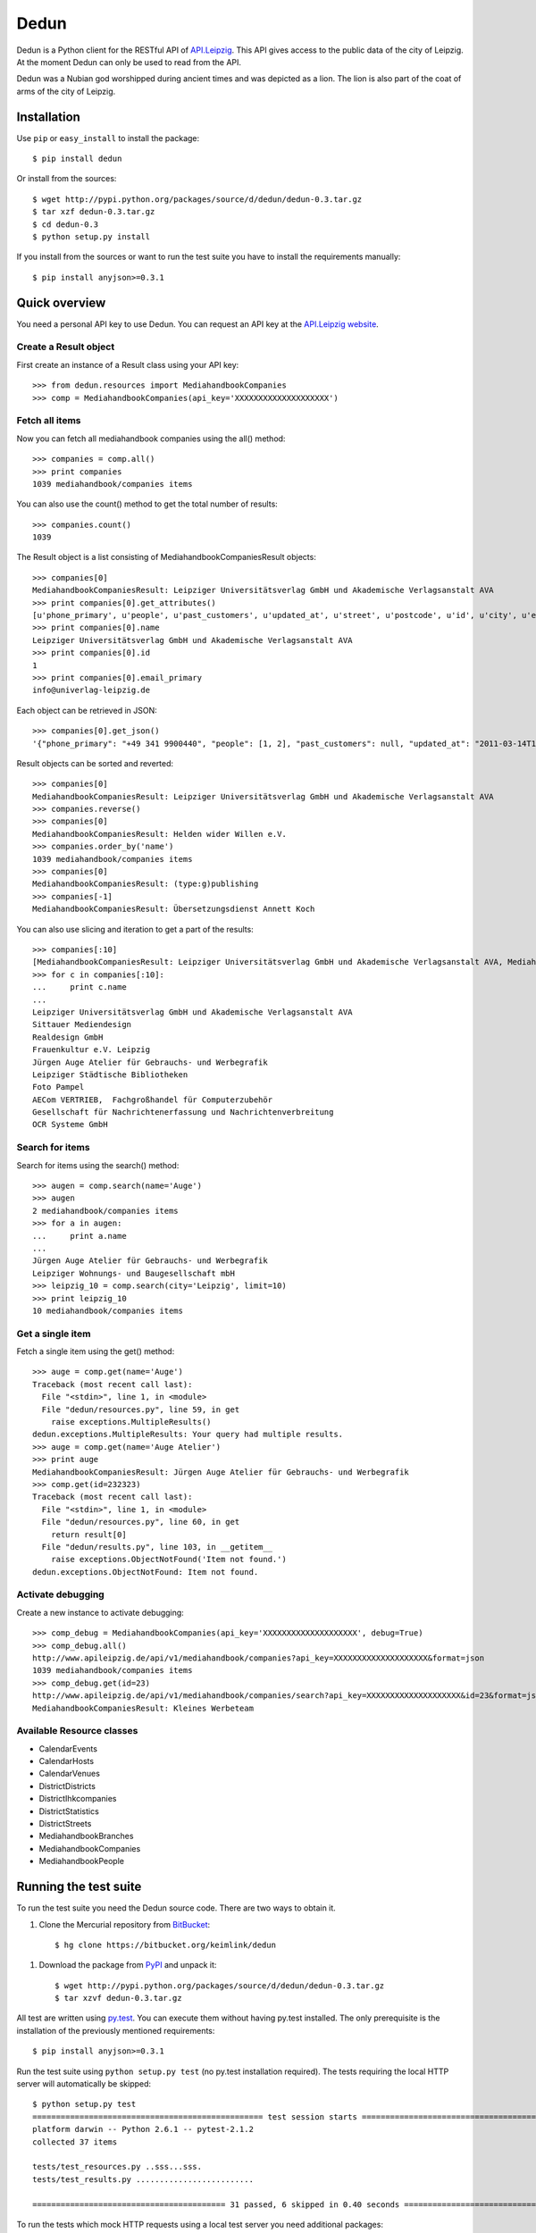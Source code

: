 Dedun
*****

Dedun is a Python client for the RESTful API of `API.Leipzig
<http://www.apileipzig.de/>`_. This API gives access to the public data of the
city of Leipzig. At the moment Dedun can only be used to read from the API.

Dedun was a Nubian god worshipped during ancient times and was depicted as a
lion. The lion is also part of the coat of arms of the city of Leipzig.

Installation
============

Use ``pip`` or ``easy_install`` to install the package::

    $ pip install dedun

Or install from the sources::

    $ wget http://pypi.python.org/packages/source/d/dedun/dedun-0.3.tar.gz
    $ tar xzf dedun-0.3.tar.gz
    $ cd dedun-0.3
    $ python setup.py install

If you install from the sources or want to run the test suite you have to
install the requirements manually::

    $ pip install anyjson>=0.3.1

Quick overview
==============

You need a personal API key to use Dedun. You can request an API key at the
`API.Leipzig website <http://www.apileipzig.de/>`_.

Create a Result object
----------------------

First create an instance of a Result class using your API key::

>>> from dedun.resources import MediahandbookCompanies
>>> comp = MediahandbookCompanies(api_key='XXXXXXXXXXXXXXXXXXXX')

Fetch all items
---------------

Now you can fetch all mediahandbook companies using the all() method::

    >>> companies = comp.all()
    >>> print companies
    1039 mediahandbook/companies items

You can also use the count() method to get the total number of results::

    >>> companies.count()
    1039

The Result object is a list consisting of MediahandbookCompaniesResult objects::

    >>> companies[0]
    MediahandbookCompaniesResult: Leipziger Universitätsverlag GmbH und Akademische Verlagsanstalt AVA
    >>> print companies[0].get_attributes()
    [u'phone_primary', u'people', u'past_customers', u'updated_at', u'street', u'postcode', u'id', u'city', u'email_secondary', u'fax_secondary', u'mobile_secondary', u'housenumber_additional', u'housenumber', u'fax_primary', u'resources', u'main_activity', u'old_id', u'sub_branches', u'sub_market_id', u'mobile_primary', u'url_primary', u'url_secondary', u'name', u'created_at', u'phone_secondary', u'products', u'email_primary', u'main_branch_id']
    >>> print companies[0].name
    Leipziger Universitätsverlag GmbH und Akademische Verlagsanstalt AVA
    >>> print companies[0].id
    1
    >>> print companies[0].email_primary
    info@univerlag-leipzig.de

Each object can be retrieved in JSON::

    >>> companies[0].get_json()
    '{"phone_primary": "+49 341 9900440", "people": [1, 2], "past_customers": null, "updated_at": "2011-03-14T17:47:47+01:00", "street": "Oststra\\u00dfe", "postcode": "04317", "id": 1, "city": "Leipzig", "email_secondary": null, "fax_secondary": null, "mobile_secondary": null, "housenumber_additional": null, "housenumber": 41, "fax_primary": null, "resources": null, "main_activity": null, "old_id": 3, "sub_branches": [23], "sub_market_id": 3, "mobile_primary": null, "url_primary": "http://www.univerlag-leipzig.de", "url_secondary": "http://www.univerlag-leipzig.de", "name": "Leipziger Universit\\u00e4tsverlag GmbH und Akademische Verlagsanstalt AVA", "created_at": "2011-02-23T03:06:15+01:00", "phone_secondary": null, "products": null, "email_primary": "info@univerlag-leipzig.de", "main_branch_id": 17}'

Result objects can be sorted and reverted::

    >>> companies[0]
    MediahandbookCompaniesResult: Leipziger Universitätsverlag GmbH und Akademische Verlagsanstalt AVA
    >>> companies.reverse()
    >>> companies[0]
    MediahandbookCompaniesResult: Helden wider Willen e.V.
    >>> companies.order_by('name')
    1039 mediahandbook/companies items
    >>> companies[0]
    MediahandbookCompaniesResult: (type:g)publishing
    >>> companies[-1]
    MediahandbookCompaniesResult: Übersetzungsdienst Annett Koch

You can also use slicing and iteration to get a part of the results::

    >>> companies[:10]
    [MediahandbookCompaniesResult: Leipziger Universitätsverlag GmbH und Akademische Verlagsanstalt AVA, MediahandbookCompaniesResult: Sittauer Mediendesign, MediahandbookCompaniesResult: Realdesign GmbH, MediahandbookCompaniesResult: Frauenkultur e.V. Leipzig, MediahandbookCompaniesResult: Jürgen Auge Atelier für Gebrauchs- und Werbegrafik, MediahandbookCompaniesResult: Leipziger Städtische Bibliotheken, MediahandbookCompaniesResult: Foto Pampel, MediahandbookCompaniesResult: AECom VERTRIEB,  Fachgroßhandel für Computerzubehör, MediahandbookCompaniesResult: Gesellschaft für Nachrichtenerfassung und Nachrichtenverbreitung, MediahandbookCompaniesResult: OCR Systeme GmbH]
    >>> for c in companies[:10]:
    ...     print c.name
    ...
    Leipziger Universitätsverlag GmbH und Akademische Verlagsanstalt AVA
    Sittauer Mediendesign
    Realdesign GmbH
    Frauenkultur e.V. Leipzig
    Jürgen Auge Atelier für Gebrauchs- und Werbegrafik
    Leipziger Städtische Bibliotheken
    Foto Pampel
    AECom VERTRIEB,  Fachgroßhandel für Computerzubehör
    Gesellschaft für Nachrichtenerfassung und Nachrichtenverbreitung
    OCR Systeme GmbH



Search for items
----------------

Search for items using the search() method::

    >>> augen = comp.search(name='Auge')
    >>> augen
    2 mediahandbook/companies items
    >>> for a in augen:
    ...     print a.name
    ...
    Jürgen Auge Atelier für Gebrauchs- und Werbegrafik
    Leipziger Wohnungs- und Baugesellschaft mbH
    >>> leipzig_10 = comp.search(city='Leipzig', limit=10)
    >>> print leipzig_10
    10 mediahandbook/companies items

Get a single item
-----------------

Fetch a single item using the get() method::

    >>> auge = comp.get(name='Auge')
    Traceback (most recent call last):
      File "<stdin>", line 1, in <module>
      File "dedun/resources.py", line 59, in get
        raise exceptions.MultipleResults()
    dedun.exceptions.MultipleResults: Your query had multiple results.
    >>> auge = comp.get(name='Auge Atelier')
    >>> print auge
    MediahandbookCompaniesResult: Jürgen Auge Atelier für Gebrauchs- und Werbegrafik
    >>> comp.get(id=232323)
    Traceback (most recent call last):
      File "<stdin>", line 1, in <module>
      File "dedun/resources.py", line 60, in get
        return result[0]
      File "dedun/results.py", line 103, in __getitem__
        raise exceptions.ObjectNotFound('Item not found.')
    dedun.exceptions.ObjectNotFound: Item not found.

Activate debugging
------------------

Create a new instance to activate debugging::

    >>> comp_debug = MediahandbookCompanies(api_key='XXXXXXXXXXXXXXXXXXXX', debug=True)
    >>> comp_debug.all()
    http://www.apileipzig.de/api/v1/mediahandbook/companies?api_key=XXXXXXXXXXXXXXXXXXXX&format=json
    1039 mediahandbook/companies items
    >>> comp_debug.get(id=23)
    http://www.apileipzig.de/api/v1/mediahandbook/companies/search?api_key=XXXXXXXXXXXXXXXXXXXX&id=23&format=json
    MediahandbookCompaniesResult: Kleines Werbeteam

Available Resource classes
--------------------------

- CalendarEvents
- CalendarHosts
- CalendarVenues
- DistrictDistricts
- DistrictIhkcompanies
- DistrictStatistics
- DistrictStreets
- MediahandbookBranches
- MediahandbookCompanies
- MediahandbookPeople

Running the test suite
======================

To run the test suite you need the Dedun source code. There are two ways to
obtain it.

#. Clone the Mercurial repository from BitBucket_::

    $ hg clone https://bitbucket.org/keimlink/dedun

..  _BitBucket: https://bitbucket.org/keimlink/dedun

#. Download the package from PyPI_ and unpack it::

    $ wget http://pypi.python.org/packages/source/d/dedun/dedun-0.3.tar.gz
    $ tar xzvf dedun-0.3.tar.gz

..  _PyPI: http://pypi.python.org/pypi/dedun

All test are written using `py.test`_. You can execute them without having
py.test installed. The only prerequisite is the installation of the previously
mentioned requirements::

    $ pip install anyjson>=0.3.1

..  _py.test: http://pytest.org/

Run the test suite using ``python setup.py test`` (no py.test installation
required). The tests requiring the local HTTP server will automatically be
skipped::

    $ python setup.py test
    ================================================= test session starts ==================================================
    platform darwin -- Python 2.6.1 -- pytest-2.1.2
    collected 37 items

    tests/test_resources.py ..sss...sss.
    tests/test_results.py .........................

    ========================================= 31 passed, 6 skipped in 0.40 seconds =========================================

To run the tests which mock HTTP requests using a local test server you need
additional packages::

    $ pip install pytest pytest-localserver

After installing the packages you can run all tests::

    $ python setup.py test
    ================================================= test session starts ==================================================
    platform darwin -- Python 2.6.1 -- pytest-2.1.2
    collected 37 items

    tests/test_resources.py ............
    tests/test_results.py .........................

    ============================================== 37 passed in 3.47 seconds ===============================================

If you want to skip the tests using the local HTTP server on purpose you can
do it this way::

    $ py.test --no-localserver
    ================================================= test session starts ==================================================
    platform darwin -- Python 2.6.1 -- pytest-2.1.3
    collected 37 items

    tests/test_resources.py ..sss...sss.
    tests/test_results.py .........................

    ========================================= 31 passed, 6 skipped in 0.41 seconds =========================================

Reporting bugs
==============

If you find bugs or have ideas for new features please use the `issue tracker`_.

..  _issue tracker: https://bitbucket.org/keimlink/dedun/issues

Contributing
============

Development happens at BitBucket_. You are highly encouraged to participate in
the development.

License
=======

This software is licensed under the New BSD License. See the LICENSE file in
the top distribution directory for the full license text.
